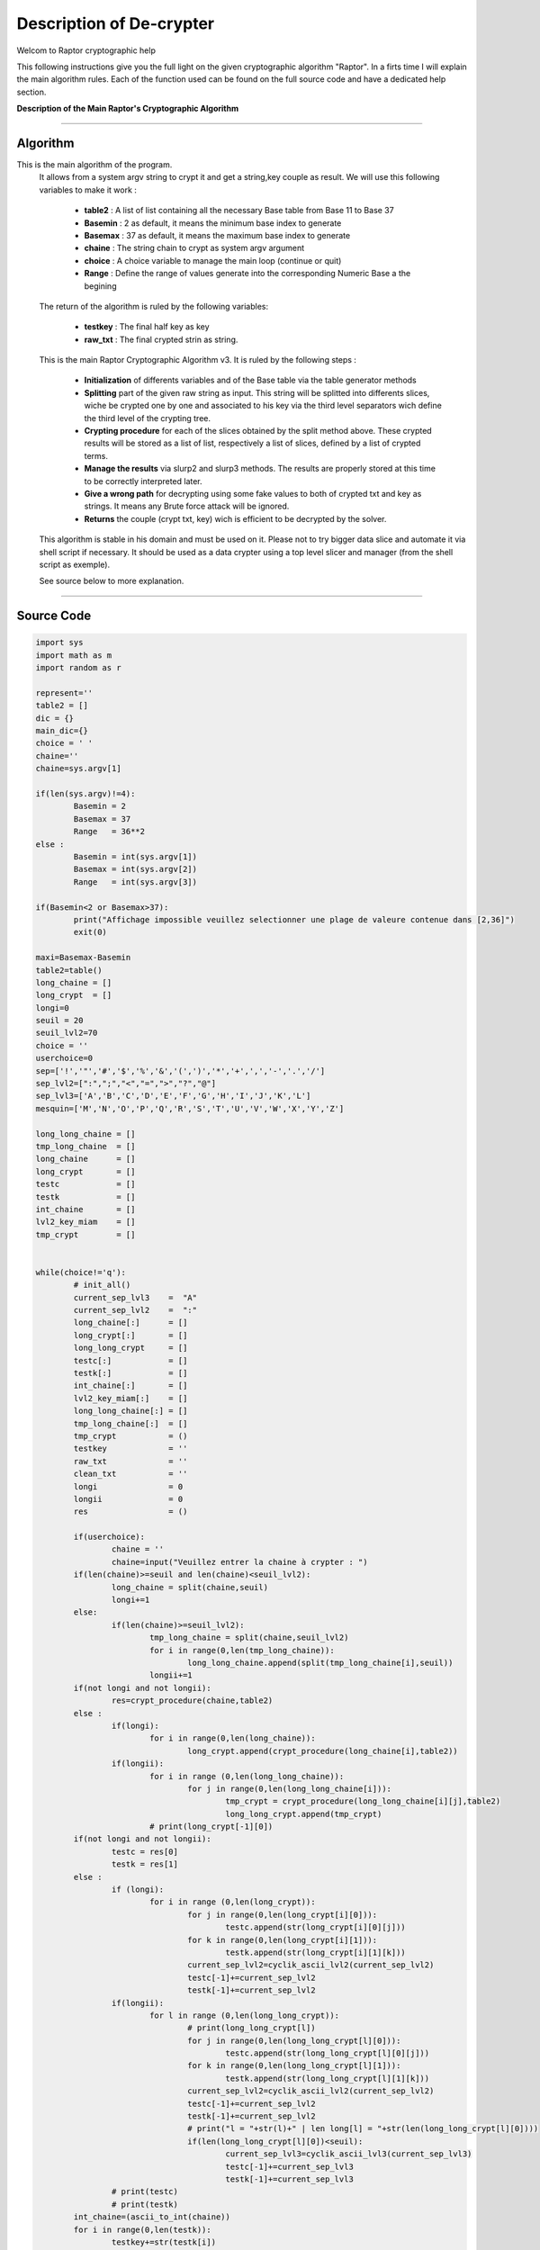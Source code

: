 Description of De-crypter
=========================

Welcom to Raptor cryptographic help

This following instructions give you the full light on the given cryptographic algorithm "Raptor".
In a firts time I will explain the main algorithm rules. Each of the function used can be found on the
full source code and have a dedicated help section.

**Description of the Main Raptor's Cryptographic Algorithm**

_________________________________________________________________

**Algorithm**
-------------

This is the main algorithm of the program.
	It allows from a system argv string to crypt it and get a string,key couple as result.
	We will use this following variables to make it work :

		* **table2** : A list of list containing all the necessary Base table from Base 11 to Base 37
		* **Basemin** : 2 as default, it means the minimum base index to generate
		* **Basemax** :  37 as default, it means the maximum base index to generate
		* **chaine** : The string chain to crypt as system argv argument
		* **choice** : A choice variable to manage the main loop (continue or quit)
		* **Range** : Define the range of values generate into the corresponding Numeric Base a the begining	

	The return of the algorithm is ruled by the following variables:

		* **testkey** : The final half key as key
		* **raw_txt** : The final crypted strin as string.

	This is the main Raptor Cryptographic Algorithm v3. It is ruled by the following steps :

		* **Initialization** of differents variables and of the Base table via the table generator methods
		* **Splitting** part of the given raw string as input. This string will be splitted into differents slices, wiche be crypted one by one and associated to his key via the third level separators wich define the third level of the crypting tree.
		* **Crypting procedure** for each of the slices obtained by the split method above. These crypted results will be stored as a list of list, respectively a list of slices, defined by a list of crypted terms.
		* **Manage the results** via slurp2 and slurp3 methods. The results are properly stored at this time to be correctly interpreted later.
		* **Give a wrong path** for decrypting using some fake values to both of crypted txt and key as strings. It means any Brute force attack will be ignored.
		* **Returns** the couple (crypt txt, key) wich is efficient to be decrypted by the solver.


	This algorithm is stable in his domain and must be used on it.
	Please not to try bigger data slice and automate it via shell script if necessary.
	It should be used as a data crypter using a top level slicer and manager (from the shell script as exemple).

	See source below to more explanation.

_________________________________________________________________

**Source Code**
---------------

.. code-block:: python	

	import sys 
	import math as m
	import random as r

	represent=''
	table2 = []
	dic = {}
	main_dic={}
	choice = ' '
	chaine=''
	chaine=sys.argv[1]

	if(len(sys.argv)!=4):
		Basemin = 2
		Basemax = 37
		Range   = 36**2
	else : 	
		Basemin = int(sys.argv[1])
		Basemax = int(sys.argv[2])
		Range   = int(sys.argv[3])

	if(Basemin<2 or Basemax>37):
		print("Affichage impossible veuillez selectionner une plage de valeure contenue dans [2,36]")
		exit(0)

	maxi=Basemax-Basemin
	table2=table()
	long_chaine = []
	long_crypt  = []
	longi=0
	seuil = 20
	seuil_lvl2=70
	choice = ''
	userchoice=0
	sep=['!','"','#','$','%','&','(',')','*','+',',','-','.','/']
	sep_lvl2=[":",";","<","=",">","?","@"]
	sep_lvl3=['A','B','C','D','E','F','G','H','I','J','K','L'] 
	mesquin=['M','N','O','P','Q','R','S','T','U','V','W','X','Y','Z']

	long_long_chaine = []
	tmp_long_chaine  = []
	long_chaine      = []
	long_crypt       = []
	testc            = []
	testk            = []
	int_chaine       = []
	lvl2_key_miam    = []
	tmp_crypt        = []


	while(choice!='q'):
		# init_all()
		current_sep_lvl3    =  "A"
		current_sep_lvl2    =  ":"
		long_chaine[:]      = []
		long_crypt[:]       = []
		long_long_crypt     = []
		testc[:]            = []
		testk[:]            = []
		int_chaine[:]       = []
		lvl2_key_miam[:]    = []
		long_long_chaine[:] = []
		tmp_long_chaine[:]  = []
		tmp_crypt           = ()
		testkey             = ''
		raw_txt             = ''
		clean_txt           = ''
		longi               = 0
		longii              = 0
		res                 = ()

		if(userchoice):
			chaine = ''
			chaine=input("Veuillez entrer la chaine à crypter : ")
		if(len(chaine)>=seuil and len(chaine)<seuil_lvl2):
			long_chaine = split(chaine,seuil)
			longi+=1
		else: 
			if(len(chaine)>=seuil_lvl2):
				tmp_long_chaine = split(chaine,seuil_lvl2)
				for i in range(0,len(tmp_long_chaine)):
					long_long_chaine.append(split(tmp_long_chaine[i],seuil))
				longii+=1
		if(not longi and not longii):
			res=crypt_procedure(chaine,table2)
		else :
			if(longi):
				for i in range(0,len(long_chaine)):
					long_crypt.append(crypt_procedure(long_chaine[i],table2))
			if(longii):
				for i in range (0,len(long_long_chaine)):
					for j in range(0,len(long_long_chaine[i])):
						tmp_crypt = crypt_procedure(long_long_chaine[i][j],table2)
						long_long_crypt.append(tmp_crypt)
				# print(long_crypt[-1][0])
		if(not longi and not longii):
			testc = res[0]
			testk = res[1]
		else :
			if (longi):
				for i in range (0,len(long_crypt)):
					for j in range(0,len(long_crypt[i][0])):
						testc.append(str(long_crypt[i][0][j]))				
					for k in range(0,len(long_crypt[i][1])):
						testk.append(str(long_crypt[i][1][k]))				
					current_sep_lvl2=cyclik_ascii_lvl2(current_sep_lvl2)
					testc[-1]+=current_sep_lvl2
					testk[-1]+=current_sep_lvl2
			if(longii):
				for l in range (0,len(long_long_crypt)):
					# print(long_long_crypt[l])
					for j in range(0,len(long_long_crypt[l][0])):
						testc.append(str(long_long_crypt[l][0][j]))	
					for k in range(0,len(long_long_crypt[l][1])):		
						testk.append(str(long_long_crypt[l][1][k]))
					current_sep_lvl2=cyclik_ascii_lvl2(current_sep_lvl2)
					testc[-1]+=current_sep_lvl2
					testk[-1]+=current_sep_lvl2		
					# print("l = "+str(l)+" | len long[l] = "+str(len(long_long_crypt[l][0])))			
					if(len(long_long_crypt[l][0])<seuil):	
						current_sep_lvl3=cyclik_ascii_lvl3(current_sep_lvl3)
						testc[-1]+=current_sep_lvl3
						testk[-1]+=current_sep_lvl3	
			# print(testc)
			# print(testk)
		int_chaine=(ascii_to_int(chaine))
		for i in range(0,len(testk)):
			testkey+=str(testk[i])
		if(not longi and not longii):
			raw_txt = crypt_final(res,int_chaine,table2)
		else:
			raw_txt += crypt_final_long(testc,int_chaine,table2)
		raw_txt=mesqui(raw_txt,seuil)
		testkey=mesqui(testkey,seuil)
		print("---------------------------------")
		print("Chaine cryptée : \n")
		print(raw_txt)
		print("---------------------------------")
		print("Clé unique : \n")
		print(testkey)
		print("---------------------------------")
		choice=input("c)ontinuer ou q)uitter")
		if(choice!='q'):
			userchoice+=1